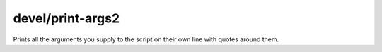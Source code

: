 
devel/print-args2
=================

.. dfhack-tool::
    :summary: todo.
    :tags: dev


Prints all the arguments you supply to the script on their own line
with quotes around them.
